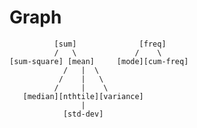 * Graph
#+begin_src 
          [sum]              [freq]
          /   \             /    \
[sum-square] [mean]     [mode][cum-freq]
            /   |  \
           /    |   \
          /     |    \
   [median][nthtile][variance]
                |
            [std-dev]
#+end_src
